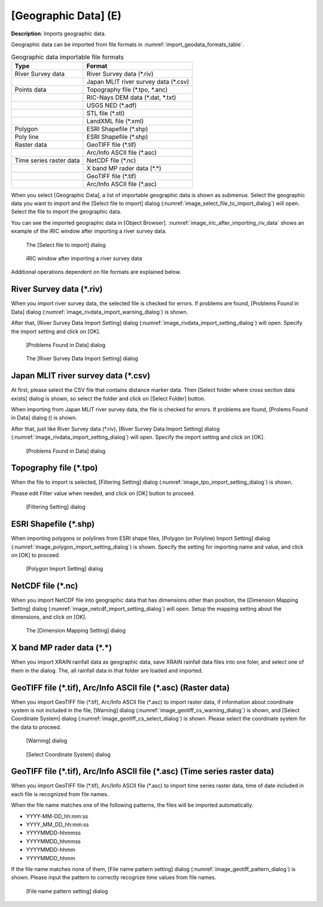 .. _sec_file_import_geo_data:

[Geographic Data] (E)
======================

**Description**: Imports geographic data.

Geographic data can be imported from file formats in :numref:`import_geodata_formats_table`.

.. _import_geodata_formats_table:

.. list-table:: Geographic data importable file formats
   :header-rows: 1

   * - Type
     - Format
   * - River Survey data
     - River Survey data (\*.riv)
   * - 
     - Japan MLIT river survey data (\*.csv)
   * - Points data
     - Topography file (\*.tpo, \*.anc)
   * -
     - RIC-Nays DEM data (\*.dat, \*.txt)
   * -
     - USGS NED (\*.adf)
   * -
     - STL file (\*.stl)
   * -
     - LandXML file (\*.xml)
   * - Polygon
     - ESRI Shapefile (\*.shp)
   * - Poly line
     - ESRI Shapefile (\*.shp)
   * - Raster data
     - GeoTIFF file (\*.tif)
   * - 
     - Arc/Info ASCII file (\*.asc)
   * - Time series raster data
     - NetCDF file (\*.nc)
   * -
     - X band MP rader data (\*.\*)
   * - 
     - GeoTIFF file (\*.tif)
   * - 
     - Arc/Info ASCII file (\*.asc)

When you select [Geographic Data], a list of importable geographic data
is shown as submenus. Select the geographic data you want to import and
the [Select file to import] dialog
(:numref:`image_select_file_to_import_dialog`) will open.
Select the file to import the geographic data.

You can see the imported geographic data in [Object Browser].
:numref:`image_iric_after_importing_riv_data` shows an example
of the iRIC window after importing a river survey data.

.. _image_select_file_to_import_dialog:

.. figure:: images/select_file_to_import_dialog.png
   :width: 400pt

   The [Select file to import] dialog

.. _image_iric_after_importing_riv_data:

.. figure:: images/iric_after_importing_riv_data.png
   :width: 360pt

   iRIC window after importing a river survey data

Additional operations dependent on file formats are explained below.

River Survey data (\*.riv)
-----------------------------

When you import river survey data, the selected file is checked for errors.
If problems are found, [Problems Found in Data] dialog
(:numref:`image_rivdata_import_warning_dialog`) is shown.

After that, [River Survey Data Import Setting] dialog
(:numref:`image_rivdata_import_setting_dialog`) will open.
Specify the import setting and click on [OK].

.. _image_rivdata_import_warning_dialog:

.. figure:: images/rivdata_import_warning_dialog.png
   :width: 240pt

   [Problems Found in Data] dialog

.. _image_rivdata_import_setting_dialog:

.. figure:: images/rivdata_import_setting_dialog.png
   :width: 180pt

   The [River Survey Data Import Setting] dialog

Japan MLIT river survey data (\*.csv)
-----------------------------------------

At first, please select the CSV file that contains distance marker data.
Then [Select folder where cross section data exists] dialog is shown,
so select the folder and click on [Select Folder] button.

When importing from Japan MLIT river survey data, the file is checked for errors.
If problems are found, [Prolems Found in Data] dialog
() is shown.

After that, just like River Survey data (\*.riv),
[River Survey Data Import Setting] dialog
(:numref:`image_rivdata_import_setting_dialog`) will open.
Specify the import setting and click on [OK].

.. _image_japan_csv_import_warning_dialog:

.. figure:: images/japan_riv_import_warning_dialog.png
   :width: 240pt

   [Problems Found in Data] dialog

Topography file (\*.tpo)
---------------------------

When the file to import is selected, [Filtering Setting] dialog
(:numref:`image_tpo_import_setting_dialog`) is shown.

Please edit Filter value when needed, and click on [OK] button to proceed.

.. _image_tpo_import_setting_dialog:

.. figure:: images/tpo_import_setting_dialog.png
   :width: 200pt

   [Filtering Setting] dialog
   
ESRI Shapefile (\*.shp)
--------------------------------

When importing polygons or polylines from ESRI shape files,
[Polygon (or Polyline) Import Setting] dialog 
(:numref:`image_polygon_import_setting_dialog`) is shown.
Specify the setting for importing name and value, and click on [OK] to proceed.

.. _image_polygon_import_setting_dialog:

.. figure:: images/polygon_import_setting_dialog.png
   :width: 320pt

   [Polygon Import Setting] dialog

NetCDF file (\*.nc)
-----------------------

When you import NetCDF file into geographic data that has
dimensions other than position, the 
[Dimension Mapping Setting] dialog
(:numref:`image_netcdf_import_setting_dialog`) will open.
Setup the mapping setting about the dimensions, and click on [OK].

.. _image_netcdf_import_setting_dialog:

.. figure:: images/netcdf_import_setting_dialog.png
   :width: 160pt

   The [Dimension Mapping Setting] dialog

X band MP rader data (\*.\*)
--------------------------------

When you import XRAIN rainfall data as geographic data, save XRAIN rainfall 
data files into one foler, and select one of them in the dialog.
The, all rainfall data in that folder are loaded and imported.


GeoTIFF file (\*.tif), Arc/Info ASCII file (\*.asc) (Raster data)
-----------------------------------------------------------------------------

When you import GeoTIFF file (\*.tif), Arc/Info ASCII file (\*.asc) to import
raster data, if information about coordinate system is not included in
the file, [Warning] dialog (:numref:`image_geotiff_cs_warning_dialog`) is shown,
and [Select Coordinate System] dialog
(:numref:`image_geotiff_cs_select_dialog`) is shown.
Please select the coordinate system for the data to proceed.

.. _image_geotiff_cs_warning_dialog:

.. figure:: images/geotiff_cs_warning_dialog.png
   :width: 300pt

   [Warning] dialog
   
.. _image_geotiff_cs_select_dialog:

.. figure:: images/geotiff_cs_select_dialog.png
   :width: 280pt

   [Select Coordinate System] dialog

GeoTIFF file (\*.tif), Arc/Info ASCII file (\*.asc) (Time series raster data)
------------------------------------------------------------------------------------

When you import GeoTIFF file (\*.tif), Arc/Info ASCII file (\*.asc) to import
time series raster data, time of date included in each file is recognized from
file names.

When the file name matches one of the following patterns, the files will be
imported automatically.

* YYYY-MM-DD_hh:mm:ss
* YYYY_MM_DD_hh:mm:ss
* YYYYMMDD-hhmmss
* YYYYMMDD_hhmmss
* YYYYMMDD-hhmm
* YYYYMMDD_hhmm

If the file name matches none of them, [File name pattern setting] dialog
(:numref:`image_geotiff_pattern_dialog`) is shown. Please input the pattern
to correctly recognize time values from file names.

.. _image_geotiff_pattern_dialog:

.. figure:: images/geotiff_pattern_dialog.png
   :width: 280pt

   [File name pattern setting] dialog
